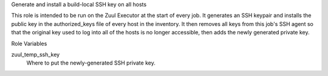 Generate and install a build-local SSH key on all hosts

This role is intended to be run on the Zuul Executor at the start of
every job.  It generates an SSH keypair and installs the public key in
the authorized_keys file of every host in the inventory.  It then
removes all keys from this job's SSH agent so that the original key
used to log into all of the hosts is no longer accessible, then adds
the newly generated private key.

Role Variables

zuul_temp_ssh_key
  Where to put the newly-generated SSH private key.

